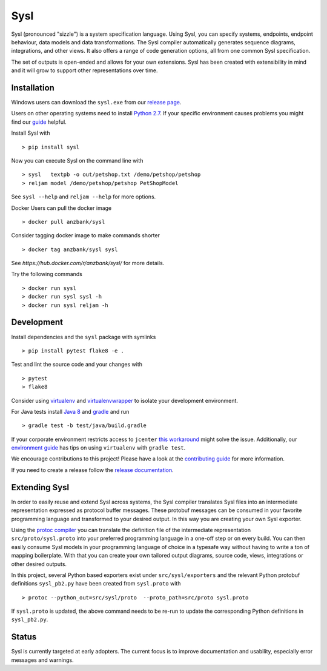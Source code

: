 Sysl
====
.. image:: https://img.shields.io/travis/anz-bank/sysl/master.svg?branch=master
   :target: https://travis-ci.org/anz-bank/sysl
.. image:: https://img.shields.io/appveyor/ci/anz-bank/sysl/master.svg?logo=appveyor
   :target: https://ci.appveyor.com/project/anz-bank/sysl/branch/master
.. image:: https://img.shields.io/codecov/c/github/anz-bank/sysl/master.svg
   :target: https://codecov.io/gh/anz-bank/sysl/branch/master
.. image:: https://img.shields.io/gitter/room/nwjs/nw.js.svg
   :target: https://gitter.im/anz-bank/sysl

Sysl (pronounced "sizzle") is a system specification language. Using Sysl, you
can specify systems, endpoints, endpoint behaviour, data models and data
transformations. The Sysl compiler automatically generates sequence diagrams,
integrations, and other views. It also offers a range of code generation
options, all from one common Sysl specification.

The set of outputs is open-ended and allows for your own extensions. Sysl has been created with extensibility in mind and it will grow to support other representations over time.

Installation
------------

Windows users can download the ``sysl.exe`` from our `release page <https://github.com/anz-bank/sysl/releases>`_.

Users on other operating systems need to install `Python 2.7 <https://www.python.org/downloads/>`_.
If your specific environment causes problems you might find our `guide <docs/environment_guide.md>`_ helpful.

Install Sysl with ::

  > pip install sysl

Now you can execute Sysl on the command line with ::

  > sysl   textpb -o out/petshop.txt /demo/petshop/petshop
  > reljam model /demo/petshop/petshop PetShopModel

See ``sysl --help`` and ``reljam --help`` for more options.

Docker Users can pull the docker image ::

  > docker pull anzbank/sysl

Consider tagging docker image to make commands shorter ::

  > docker tag anzbank/sysl sysl

See `https://hub.docker.com/r/anzbank/sysl/` for more details.

Try the following commands ::

  > docker run sysl
  > docker run sysl sysl -h
  > docker run sysl reljam -h

Development
-----------
Install dependencies and the ``sysl`` package with symlinks ::

  > pip install pytest flake8 -e .

Test and lint the source code and your changes with ::

  > pytest
  > flake8

Consider using `virtualenv <https://virtualenv.pypa.io/en/stable/>`_ and `virtualenvwrapper <https://virtualenvwrapper.readthedocs.io/en/latest/>`_ to isolate your development environment.

For Java tests install `Java 8 <https://docs.oracle.com/javase/8/docs/technotes/guides/install/install_overview.html>`_ and `gradle <https://gradle.org/install/>`_ and run ::

 > gradle test -b test/java/build.gradle

If your corporate environment restricts access to ``jcenter`` `this workaround <docs/gradle.md>`_ might solve the issue. Additionally, our `environment guide <docs/environment_guide.md>`_ has tips on using ``virtualenv`` with ``gradle test``.

We encourage contributions to this project! Please have a look at the `contributing guide <CONTRIBUTING.md>`_ for more information.

If you need to create a release follow the `release documentation <docs/releasing.md>`_.


Extending Sysl
--------------
In order to easily reuse and extend Sysl across systems, the Sysl compiler translates Sysl files
into an intermediate representation expressed as protocol buffer messages. These protobuf messages can be consumed in your favorite programming language and transformed to your desired output. In this way you are creating your own Sysl exporter.

Using the `protoc compiler <https://developers.google.com/protocol-buffers/>`_ you can translate the definition file of the intermediate representation ``src/proto/sysl.proto`` into your preferred programming language in a one-off step or on every build. You can then easily consume Sysl models in your programming language of choice in a typesafe way without having to write a ton of mapping
boilerplate. With that you can create your own tailored output diagrams, source code, views, integrations or other desired outputs.

In this project, several Python based exporters exist under ``src/sysl/exporters`` and the relevant Python protobuf definitions ``sysl_pb2.py`` have been created from ``sysl.proto`` with ::

  > protoc --python_out=src/sysl/proto  --proto_path=src/proto sysl.proto

If ``sysl.proto`` is updated, the above command needs to be re-run to update the corresponding Python definitions in ``sysl_pb2.py``.

Status
------
Sysl is currently targeted at early adopters. The current focus is to improve documentation and usability, especially error messages and warnings.


